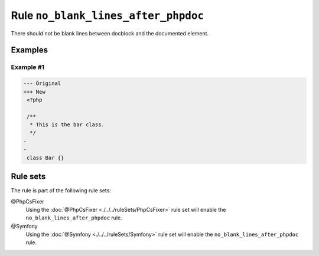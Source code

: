 ====================================
Rule ``no_blank_lines_after_phpdoc``
====================================

There should not be blank lines between docblock and the documented element.

Examples
--------

Example #1
~~~~~~~~~~

.. code-block:: diff

   --- Original
   +++ New
    <?php

    /**
     * This is the bar class.
     */
   -
   -
    class Bar {}

Rule sets
---------

The rule is part of the following rule sets:

@PhpCsFixer
  Using the :doc:`@PhpCsFixer <./../../ruleSets/PhpCsFixer>` rule set will enable the ``no_blank_lines_after_phpdoc`` rule.

@Symfony
  Using the :doc:`@Symfony <./../../ruleSets/Symfony>` rule set will enable the ``no_blank_lines_after_phpdoc`` rule.
